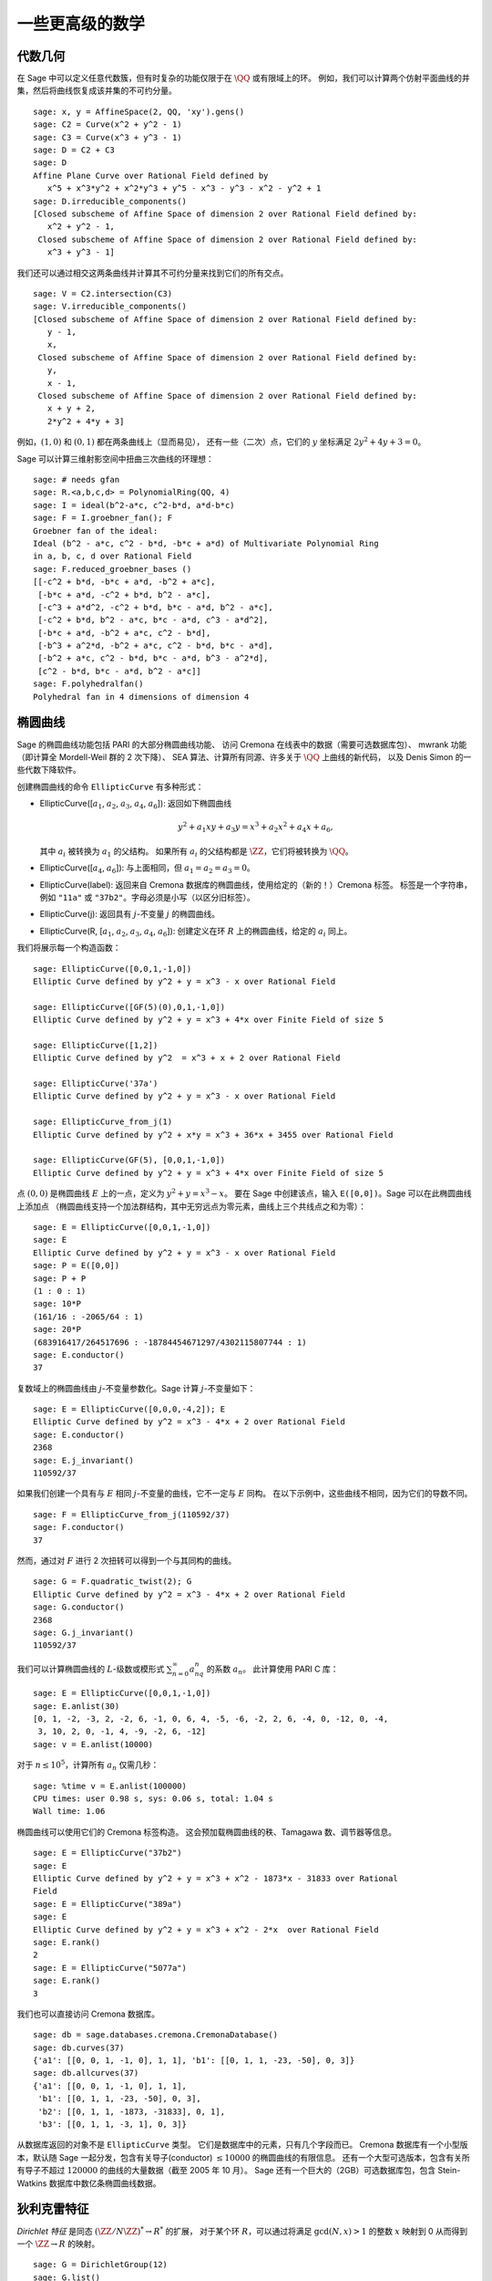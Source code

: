 一些更高级的数学
==============================

代数几何
------------------

在 Sage 中可以定义任意代数簇，但有时复杂的功能仅限于在 :math:`\QQ` 或有限域上的环。
例如，我们可以计算两个仿射平面曲线的并集，然后将曲线恢复成该并集的不可约分量。

::

    sage: x, y = AffineSpace(2, QQ, 'xy').gens()
    sage: C2 = Curve(x^2 + y^2 - 1)
    sage: C3 = Curve(x^3 + y^3 - 1)
    sage: D = C2 + C3
    sage: D
    Affine Plane Curve over Rational Field defined by
       x^5 + x^3*y^2 + x^2*y^3 + y^5 - x^3 - y^3 - x^2 - y^2 + 1
    sage: D.irreducible_components()
    [Closed subscheme of Affine Space of dimension 2 over Rational Field defined by:
       x^2 + y^2 - 1,
     Closed subscheme of Affine Space of dimension 2 over Rational Field defined by:
       x^3 + y^3 - 1]

我们还可以通过相交这两条曲线并计算其不可约分量来找到它们的所有交点。

.. link

::

    sage: V = C2.intersection(C3)
    sage: V.irreducible_components()
    [Closed subscheme of Affine Space of dimension 2 over Rational Field defined by:
       y - 1,
       x,
     Closed subscheme of Affine Space of dimension 2 over Rational Field defined by:
       y,
       x - 1,
     Closed subscheme of Affine Space of dimension 2 over Rational Field defined by:
       x + y + 2,
       2*y^2 + 4*y + 3]

例如，:math:`(1,0)` 和 :math:`(0,1)` 都在两条曲线上（显而易见），
还有一些（二次）点，它们的 :math:`y` 坐标满足 :math:`2y^2 + 4y + 3=0`。

Sage 可以计算三维射影空间中扭曲三次曲线的环理想：

::

    sage: # needs gfan
    sage: R.<a,b,c,d> = PolynomialRing(QQ, 4)
    sage: I = ideal(b^2-a*c, c^2-b*d, a*d-b*c)
    sage: F = I.groebner_fan(); F
    Groebner fan of the ideal:
    Ideal (b^2 - a*c, c^2 - b*d, -b*c + a*d) of Multivariate Polynomial Ring
    in a, b, c, d over Rational Field
    sage: F.reduced_groebner_bases ()
    [[-c^2 + b*d, -b*c + a*d, -b^2 + a*c],
     [-b*c + a*d, -c^2 + b*d, b^2 - a*c],
     [-c^3 + a*d^2, -c^2 + b*d, b*c - a*d, b^2 - a*c],
     [-c^2 + b*d, b^2 - a*c, b*c - a*d, c^3 - a*d^2],
     [-b*c + a*d, -b^2 + a*c, c^2 - b*d],
     [-b^3 + a^2*d, -b^2 + a*c, c^2 - b*d, b*c - a*d],
     [-b^2 + a*c, c^2 - b*d, b*c - a*d, b^3 - a^2*d],
     [c^2 - b*d, b*c - a*d, b^2 - a*c]]
    sage: F.polyhedralfan()
    Polyhedral fan in 4 dimensions of dimension 4

椭圆曲线
---------------

Sage 的椭圆曲线功能包括 PARI 的大部分椭圆曲线功能、
访问 Cremona 在线表中的数据（需要可选数据库包）、
mwrank 功能（即计算全 Mordell-Weil 群的 2 次下降）、
SEA 算法、计算所有同源、许多关于 :math:`\QQ` 上曲线的新代码，
以及 Denis Simon 的一些代数下降软件。

创建椭圆曲线的命令 ``EllipticCurve`` 有多种形式：


-  EllipticCurve([:math:`a_1`, :math:`a_2`, :math:`a_3`, :math:`a_4`, :math:`a_6`]):
   返回如下椭圆曲线

   .. math::  y^2+a_1xy+a_3y=x^3+a_2x^2+a_4x+a_6,


   其中 :math:`a_i` 被转换为 :math:`a_1` 的父结构。
   如果所有 :math:`a_i` 的父结构都是 :math:`\ZZ`，它们将被转换为 :math:`\QQ`。

-  EllipticCurve([:math:`a_4`, :math:`a_6`]): 与上面相同，但
   :math:`a_1=a_2=a_3=0`。

-  EllipticCurve(label): 返回来自 Cremona 数据库的椭圆曲线，使用给定的（新的！）Cremona 标签。
   标签是一个字符串，例如 ``"11a"`` 或 ``"37b2"``。字母必须是小写（以区分旧标签）。

-  EllipticCurve(j): 返回具有 :math:`j`-不变量 :math:`j` 的椭圆曲线。

-  EllipticCurve(R,
   [:math:`a_1`, :math:`a_2`, :math:`a_3`, :math:`a_4`, :math:`a_6`]):
   创建定义在环 :math:`R` 上的椭圆曲线，给定的 :math:`a_i` 同上。


我们将展示每一个构造函数：

::

    sage: EllipticCurve([0,0,1,-1,0])
    Elliptic Curve defined by y^2 + y = x^3 - x over Rational Field

    sage: EllipticCurve([GF(5)(0),0,1,-1,0])
    Elliptic Curve defined by y^2 + y = x^3 + 4*x over Finite Field of size 5

    sage: EllipticCurve([1,2])
    Elliptic Curve defined by y^2  = x^3 + x + 2 over Rational Field

    sage: EllipticCurve('37a')
    Elliptic Curve defined by y^2 + y = x^3 - x over Rational Field

    sage: EllipticCurve_from_j(1)
    Elliptic Curve defined by y^2 + x*y = x^3 + 36*x + 3455 over Rational Field

    sage: EllipticCurve(GF(5), [0,0,1,-1,0])
    Elliptic Curve defined by y^2 + y = x^3 + 4*x over Finite Field of size 5

点 :math:`(0,0)` 是椭圆曲线 :math:`E` 上的一点，定义为 :math:`y^2 + y = x^3 - x`。
要在 Sage 中创建该点，输入 ``E([0,0])``。Sage 可以在此椭圆曲线上添加点
（椭圆曲线支持一个加法群结构，其中无穷远点为零元素，曲线上三个共线点之和为零）：

::

    sage: E = EllipticCurve([0,0,1,-1,0])
    sage: E
    Elliptic Curve defined by y^2 + y = x^3 - x over Rational Field
    sage: P = E([0,0])
    sage: P + P
    (1 : 0 : 1)
    sage: 10*P
    (161/16 : -2065/64 : 1)
    sage: 20*P
    (683916417/264517696 : -18784454671297/4302115807744 : 1)
    sage: E.conductor()
    37

复数域上的椭圆曲线由 :math:`j`-不变量参数化。Sage 计算 :math:`j`-不变量如下：

::

    sage: E = EllipticCurve([0,0,0,-4,2]); E
    Elliptic Curve defined by y^2 = x^3 - 4*x + 2 over Rational Field
    sage: E.conductor()
    2368
    sage: E.j_invariant()
    110592/37

如果我们创建一个具有与 :math:`E` 相同 :math:`j`-不变量的曲线，它不一定与 :math:`E` 同构。
在以下示例中，这些曲线不相同，因为它们的导数不同。

::

    sage: F = EllipticCurve_from_j(110592/37)
    sage: F.conductor()
    37

然而，通过对 :math:`F` 进行 2 次扭转可以得到一个与其同构的曲线。

.. link

::

    sage: G = F.quadratic_twist(2); G
    Elliptic Curve defined by y^2 = x^3 - 4*x + 2 over Rational Field
    sage: G.conductor()
    2368
    sage: G.j_invariant()
    110592/37

我们可以计算椭圆曲线的 :math:`L`-级数或模形式 :math:`\sum_{n=0}^\infty a_nq^n` 的系数 :math:`a_n`。
此计算使用 PARI C 库：

::

    sage: E = EllipticCurve([0,0,1,-1,0])
    sage: E.anlist(30)
    [0, 1, -2, -3, 2, -2, 6, -1, 0, 6, 4, -5, -6, -2, 2, 6, -4, 0, -12, 0, -4,
     3, 10, 2, 0, -1, 4, -9, -2, 6, -12]
    sage: v = E.anlist(10000)

对于 :math:`n\leq 10^5`，计算所有 :math:`a_n` 仅需几秒：

.. skip

::

    sage: %time v = E.anlist(100000)
    CPU times: user 0.98 s, sys: 0.06 s, total: 1.04 s
    Wall time: 1.06

椭圆曲线可以使用它们的 Cremona 标签构造。
这会预加载椭圆曲线的秩、Tamagawa 数、调节器等信息。

::

    sage: E = EllipticCurve("37b2")
    sage: E
    Elliptic Curve defined by y^2 + y = x^3 + x^2 - 1873*x - 31833 over Rational
    Field
    sage: E = EllipticCurve("389a")
    sage: E
    Elliptic Curve defined by y^2 + y = x^3 + x^2 - 2*x  over Rational Field
    sage: E.rank()
    2
    sage: E = EllipticCurve("5077a")
    sage: E.rank()
    3

我们也可以直接访问 Cremona 数据库。

::

    sage: db = sage.databases.cremona.CremonaDatabase()
    sage: db.curves(37)
    {'a1': [[0, 0, 1, -1, 0], 1, 1], 'b1': [[0, 1, 1, -23, -50], 0, 3]}
    sage: db.allcurves(37)
    {'a1': [[0, 0, 1, -1, 0], 1, 1],
     'b1': [[0, 1, 1, -23, -50], 0, 3],
     'b2': [[0, 1, 1, -1873, -31833], 0, 1],
     'b3': [[0, 1, 1, -3, 1], 0, 3]}

从数据库返回的对象不是 ``EllipticCurve`` 类型。
它们是数据库中的元素，只有几个字段而已。
Cremona 数据库有一个小型版本，默认随 Sage 一起分发，包含有关导子(conductor) :math:`\leq 10000` 的椭圆曲线的有限信息。
还有一个大型可选版本，包含有关所有导子不超过 :math:`120000` 的曲线的大量数据（截至 2005 年 10 月）。
Sage 还有一个巨大的（2GB）可选数据库包，包含 Stein-Watkins 数据库中数亿条椭圆曲线数据。

狄利克雷特征
--------------------

*Dirichlet 特征* 是同态 :math:`(\ZZ/N\ZZ)^* \to R^*` 的扩展，
对于某个环 :math:`R`，可以通过将满足 :math:`\gcd(N,x)>1` 的整数 :math:`x` 映射到 0
从而得到一个 :math:`\ZZ \to R` 的映射。

::

    sage: G = DirichletGroup(12)
    sage: G.list()
    [Dirichlet character modulo 12 of conductor 1 mapping 7 |--> 1, 5 |--> 1,
    Dirichlet character modulo 12 of conductor 4 mapping 7 |--> -1, 5 |--> 1,
    Dirichlet character modulo 12 of conductor 3 mapping 7 |--> 1, 5 |--> -1,
    Dirichlet character modulo 12 of conductor 12 mapping 7 |--> -1, 5 |--> -1]
    sage: G.gens()
    (Dirichlet character modulo 12 of conductor 4 mapping 7 |--> -1, 5 |--> 1,
    Dirichlet character modulo 12 of conductor 3 mapping 7 |--> 1, 5 |--> -1)
    sage: len(G)
    4

创建该群之后，我们继续创建一个元素并进行计算。

.. link

::

    sage: G = DirichletGroup(21)
    sage: chi = G.1; chi
    Dirichlet character modulo 21 of conductor 7 mapping 8 |--> 1, 10 |--> zeta6
    sage: chi.values()
    [0, 1, zeta6 - 1, 0, -zeta6, -zeta6 + 1, 0, 0, 1, 0, zeta6, -zeta6, 0, -1,
     0, 0, zeta6 - 1, zeta6, 0, -zeta6 + 1, -1]
    sage: chi.conductor()
    7
    sage: chi.modulus()
    21
    sage: chi.order()
    6
    sage: chi(19)
    -zeta6 + 1
    sage: chi(40)
    -zeta6 + 1

还可以计算伽罗瓦群 :math:`\text{Gal}(\QQ(\zeta_N)/\QQ)` 对这些特征的作用，
以及对应于模数分解的直积分解。

.. link

::

    sage: chi.galois_orbit()
    [Dirichlet character modulo 21 of conductor 7 mapping 8 |--> 1, 10 |--> -zeta6 + 1,
     Dirichlet character modulo 21 of conductor 7 mapping 8 |--> 1, 10 |--> zeta6]

    sage: go = G.galois_orbits()
    sage: [len(orbit) for orbit in go]
    [1, 2, 2, 1, 1, 2, 2, 1]

    sage: G.decomposition()
    [Group of Dirichlet characters modulo 3 with values in Cyclotomic Field of order 6 and degree 2,
     Group of Dirichlet characters modulo 7 with values in Cyclotomic Field of order 6 and degree 2]

接下来，我们构造模 20 的狄利克雷特征群，但其值在 :math:`\QQ(i)` 中：

::

    sage: K.<i> = NumberField(x^2+1)
    sage: G = DirichletGroup(20,K)
    sage: G
    Group of Dirichlet characters modulo 20 with values in Number Field in i with defining polynomial x^2 + 1


接下来我们计算 ``G`` 的几个不变量：

.. link

::

    sage: G.gens()
    (Dirichlet character modulo 20 of conductor 4 mapping 11 |--> -1, 17 |--> 1,
    Dirichlet character modulo 20 of conductor 5 mapping 11 |--> 1, 17 |--> i)

    sage: G.unit_gens()
    (11, 17)
    sage: G.zeta()
    i
    sage: G.zeta_order()
    4

下面这个例子中，我们创建了一个值在数域中的狄利克雷特征。通过 ``DirichletGroup`` 的第三个参数明确指定了选择的单位根。

::

    sage: x = polygen(QQ, 'x')
    sage: K = NumberField(x^4 + 1, 'a'); a = K.0
    sage: b = K.gen(); a == b
    True
    sage: K
    Number Field in a with defining polynomial x^4 + 1
    sage: G = DirichletGroup(5, K, a); G
    Group of Dirichlet characters modulo 5 with values in the group of order 8 generated by a in Number Field in a with defining polynomial x^4 + 1
    sage: chi = G.0; chi
    Dirichlet character modulo 5 of conductor 5 mapping 2 |--> a^2
    sage: [(chi^i)(2) for i in range(4)]
    [1, a^2, -1, -a^2]

这里 ``NumberField(x^4 + 1, 'a')`` 告诉 Sage 在打印 ``K`` 时使用符号 "a"
（一个定义多项式 :math:`x^4 + 1` 的数域）。此时名称 "a" 尚未声明。
一旦执行 ``a = K.0`` （或等价的 ``a = K.gen()``），符号 "a" 就代表生成多项式 :math:`x^4+1` 的一个根。

模形式
-------------

Sage 可以进行一些与模形式相关的计算，包括计算维度、模符号空间、Hecke 算子和分解。

有几个函数可以用来计算模形式空间的维度。例如，

::

    sage: from sage.modular.dims import dimension_cusp_forms
    sage: dimension_cusp_forms(Gamma0(11),2)
    1
    sage: dimension_cusp_forms(Gamma0(1),12)
    1
    sage: dimension_cusp_forms(Gamma1(389),2)
    6112

接下来我们展示如何在权重 :math:`12` 和级别 :math:`1` 的模符号空间上计算 Hecke 算子。

::

    sage: M = ModularSymbols(1,12)
    sage: M.basis()
    ([X^8*Y^2,(0,0)], [X^9*Y,(0,0)], [X^10,(0,0)])
    sage: t2 = M.T(2)
    sage: t2
    Hecke operator T_2 on Modular Symbols space of dimension 3 for Gamma_0(1)
    of weight 12 with sign 0 over Rational Field
    sage: t2.matrix()
    [ -24    0    0]
    [   0  -24    0]
    [4860    0 2049]
    sage: f = t2.charpoly('x'); f
    x^3 - 2001*x^2 - 97776*x - 1180224
    sage: factor(f)
    (x - 2049) * (x + 24)^2
    sage: M.T(11).charpoly('x').factor()
    (x - 285311670612) * (x - 534612)^2

我们还可以创建 :math:`\Gamma_0(N)` 和 `\Gamma_1(N)` 的模符号空间。

::

    sage: ModularSymbols(11,2)
    Modular Symbols space of dimension 3 for Gamma_0(11) of weight 2 with sign
     0 over Rational Field
    sage: ModularSymbols(Gamma1(11),2)
    Modular Symbols space of dimension 11 for Gamma_1(11) of weight 2 with
    sign 0 over Rational Field

让我们计算一些特征多项式和 :math:`q` 展开式。

::

    sage: M = ModularSymbols(Gamma1(11),2)
    sage: M.T(2).charpoly('x')
    x^11 - 8*x^10 + 20*x^9 + 10*x^8 - 145*x^7 + 229*x^6 + 58*x^5 - 360*x^4
         + 70*x^3 - 515*x^2 + 1804*x - 1452
    sage: M.T(2).charpoly('x').factor()
    (x - 3) * (x + 2)^2 * (x^4 - 7*x^3 + 19*x^2 - 23*x + 11)
            * (x^4 - 2*x^3 + 4*x^2 + 2*x + 11)
    sage: S = M.cuspidal_submodule()
    sage: S.T(2).matrix()
    [-2  0]
    [ 0 -2]
    sage: S.q_expansion_basis(10)
    [q - 2*q^2 - q^3 + 2*q^4 + q^5 + 2*q^6 - 2*q^7 - 2*q^9 + O(q^10)]

我们甚至可以计算带有特征的模符号空间。

::

    sage: G = DirichletGroup(13)
    sage: e = G.0^2
    sage: M = ModularSymbols(e,2); M
    Modular Symbols space of dimension 4 and level 13, weight 2, character
    [zeta6], sign 0, over Cyclotomic Field of order 6 and degree 2
    sage: M.T(2).charpoly('x').factor()
    (x - zeta6 - 2) * (x - 2*zeta6 - 1) * (x + zeta6 + 1)^2
    sage: S = M.cuspidal_submodule(); S
    Modular Symbols subspace of dimension 2 of Modular Symbols space of
    dimension 4 and level 13, weight 2, character [zeta6], sign 0, over
    Cyclotomic Field of order 6 and degree 2
    sage: S.T(2).charpoly('x').factor()
    (x + zeta6 + 1)^2
    sage: S.q_expansion_basis(10)
    [q + (-zeta6 - 1)*q^2 + (2*zeta6 - 2)*q^3 + zeta6*q^4 + (-2*zeta6 + 1)*q^5 + (-2*zeta6 + 4)*q^6 + (2*zeta6 - 1)*q^8 - zeta6*q^9 + O(q^10)]

以下是 Sage 如何计算 Hecke 算子在模形式空间上的作用的另一个例子。

::

    sage: T = ModularForms(Gamma0(11),2)
    sage: T
    Modular Forms space of dimension 2 for Congruence Subgroup Gamma0(11) of
    weight 2 over Rational Field
    sage: T.degree()
    2
    sage: T.level()
    11
    sage: T.group()
    Congruence Subgroup Gamma0(11)
    sage: T.dimension()
    2
    sage: T.cuspidal_subspace()
    Cuspidal subspace of dimension 1 of Modular Forms space of dimension 2 for
    Congruence Subgroup Gamma0(11) of weight 2 over Rational Field
    sage: T.eisenstein_subspace()
    Eisenstein subspace of dimension 1 of Modular Forms space of dimension 2
    for Congruence Subgroup Gamma0(11) of weight 2 over Rational Field
    sage: M = ModularSymbols(11); M
    Modular Symbols space of dimension 3 for Gamma_0(11) of weight 2 with sign
    0 over Rational Field
    sage: M.weight()
    2
    sage: M.basis()
    ((1,0), (1,8), (1,9))
    sage: M.sign()
    0

设 :math:`T_p` 表示通常的 Hecke 算子 (:math:`p` 是质数)。
Hecke 算子 :math:`T_2`, :math:`T_3`, :math:`T_5` 如何在模符号空间上作用？

.. link

::

    sage: M.T(2).matrix()
    [ 3  0 -1]
    [ 0 -2  0]
    [ 0  0 -2]
    sage: M.T(3).matrix()
    [ 4  0 -1]
    [ 0 -1  0]
    [ 0  0 -1]
    sage: M.T(5).matrix()
    [ 6  0 -1]
    [ 0  1  0]
    [ 0  0  1]

